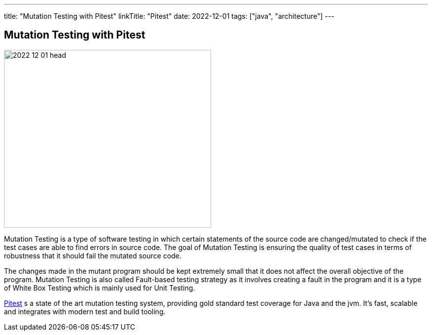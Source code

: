 ---
title: "Mutation Testing with Pitest"
linkTitle: "Pitest"
date: 2022-12-01
tags: ["java", "architecture"]
---

== Mutation Testing with Pitest
:author: Marcel Baumann
:email: <marcel.baumann@tangly.net>
:homepage: https://www.tangly.net/
:company: https://www.tangly.net/[tangly ll c]

image::2022-12-01-head.jpg[width=420,height=360,role=left]

Mutation Testing is a type of software testing in which certain statements of the source code are changed/mutated to check if the test cases are able to find errors in source code.
The goal of Mutation Testing is ensuring the quality of test cases in terms of robustness that it should fail the mutated source code.

The changes made in the mutant program should be kept extremely small that it does not affect the overall objective of the program.
Mutation Testing is also called Fault-based testing strategy as it involves creating a fault in the program and it is a type of White Box Testing which is mainly used for Unit Testing.

https://pitest.org/[Pitest] s a state of the art mutation testing system, providing gold standard test coverage for Java and the jvm.
It's fast, scalable and integrates with modern test and build tooling.
